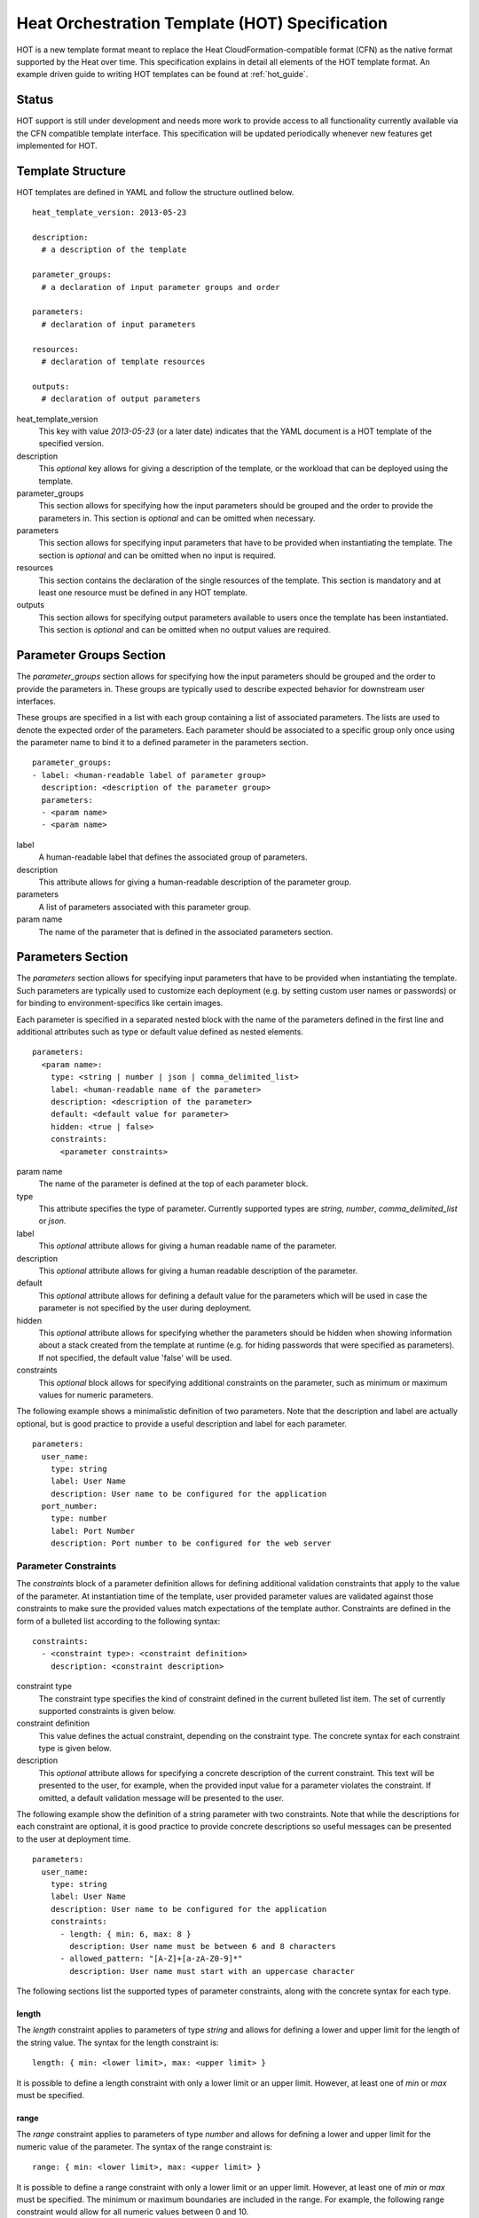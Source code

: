 ..
      Licensed under the Apache License, Version 2.0 (the "License"); you may
      not use this file except in compliance with the License. You may obtain
      a copy of the License at

          http://www.apache.org/licenses/LICENSE-2.0

      Unless required by applicable law or agreed to in writing, software
      distributed under the License is distributed on an "AS IS" BASIS, WITHOUT
      WARRANTIES OR CONDITIONS OF ANY KIND, either express or implied. See the
      License for the specific language governing permissions and limitations
      under the License.

.. _hot_spec:

===============================================
Heat Orchestration Template (HOT) Specification
===============================================

HOT is a new template format meant to replace the Heat CloudFormation-compatible
format (CFN) as the native format supported by the Heat over time.
This specification explains in detail all elements of the HOT template format.
An example driven guide to writing HOT templates can be found
at :ref:`hot_guide`.

------
Status
------

HOT support is still under development and needs more work to provide access to
all functionality currently available via the CFN compatible template interface.
This specification will be updated periodically whenever new features get
implemented for HOT.

------------------
Template Structure
------------------

HOT templates are defined in YAML and follow the structure outlined below.

::

  heat_template_version: 2013-05-23

  description: 
    # a description of the template

  parameter_groups:
    # a declaration of input parameter groups and order

  parameters:
    # declaration of input parameters

  resources:
    # declaration of template resources

  outputs:
    # declaration of output parameters

heat_template_version
    This key with value *2013-05-23* (or a later date) indicates that the YAML
    document is a HOT template of the specified version.

description
    This *optional* key allows for giving a description of the template, or the
    workload that can be deployed using the template.

parameter_groups
    This section allows for specifying how the input parameters should be
    grouped and the order to provide the parameters in. This section is
    *optional* and can be omitted when necessary.

parameters
    This section allows for specifying input parameters that have to be provided
    when instantiating the template. The section is *optional* and can be
    omitted when no input is required.

resources
    This section contains the declaration of the single resources of the
    template. This section is mandatory and at least one resource must be
    defined in any HOT template.

outputs
    This section allows for specifying output parameters available to users once
    the template has been instantiated. This section is *optional* and can be
    omitted when no output values are required.


.. _hot_spec_parameter_groups:

------------------------
Parameter Groups Section
------------------------

The *parameter_groups* section allows for specifying how the input parameters
should be grouped and the order to provide the parameters in. These groups are
typically used to describe expected behavior for downstream user interfaces.

These groups are specified in a list with each group containing a list of
associated parameters. The lists are used to denote the expected order of the
parameters. Each parameter should be associated to a specific group only once
using the parameter name to bind it to a defined parameter in the parameters
section.

::

  parameter_groups:
  - label: <human-readable label of parameter group>
    description: <description of the parameter group>
    parameters:
    - <param name>
    - <param name>

label
    A human-readable label that defines the associated group of parameters.

description
    This attribute allows for giving a human-readable description of the
    parameter group.

parameters
    A list of parameters associated with this parameter group.

param name
    The name of the parameter that is defined in the associated parameters
    section.


.. _hot_spec_parameters:

------------------
Parameters Section
------------------

The *parameters* section allows for specifying input parameters that have to be
provided when instantiating the template. Such parameters are typically used to
customize each deployment (e.g. by setting custom user names or passwords) or
for binding to environment-specifics like certain images.

Each parameter is specified in a separated nested block with the name of the
parameters defined in the first line and additional attributes such as type or
default value defined as nested elements.

::

  parameters:
    <param name>:
      type: <string | number | json | comma_delimited_list>
      label: <human-readable name of the parameter>
      description: <description of the parameter>
      default: <default value for parameter>
      hidden: <true | false>
      constraints:
        <parameter constraints>

param name
    The name of the parameter is defined at the top of each parameter block.

type
    This attribute specifies the type of parameter. Currently supported types
    are *string*, *number*, *comma_delimited_list* or *json*.

label
    This *optional* attribute allows for giving a human readable name of the
    parameter.

description
    This *optional* attribute allows for giving a human readable description of
    the parameter.

default
    This *optional* attribute allows for defining a default value for the
    parameters which will be used in case the parameter is not specified by the
    user during deployment.

hidden
    This *optional* attribute allows for specifying whether the parameters
    should be hidden when showing information about a stack created from the
    template at runtime (e.g. for hiding passwords that were specified as
    parameters). If not specified, the default value 'false' will be used.

constraints
    This *optional* block allows for specifying additional constraints on the
    parameter, such as minimum or maximum values for numeric parameters.

The following example shows a minimalistic definition of two parameters. Note
that the description and label are actually optional, but is good practice to
provide a useful description and label for each parameter.

::

  parameters:
    user_name:
      type: string
      label: User Name
      description: User name to be configured for the application
    port_number:
      type: number
      label: Port Number
      description: Port number to be configured for the web server


.. _hot_spec_parameters_constraints:

Parameter Constraints
---------------------

The *constraints* block of a parameter definition allows for defining additional
validation constraints that apply to the value of the parameter. At
instantiation time of the template, user provided parameter values are validated
against those constraints to make sure the provided values match expectations of
the template author.
Constraints are defined in the form of a bulleted list according to the
following syntax:

::

  constraints:
    - <constraint type>: <constraint definition>
      description: <constraint description>

constraint type
    The constraint type specifies the kind of constraint defined in the current
    bulleted list item. The set of currently supported constraints is given
    below.

constraint definition
    This value defines the actual constraint, depending on the constraint type.
    The concrete syntax for each constraint type is given below.

description
    This *optional* attribute allows for specifying a concrete description of
    the current constraint. This text will be presented to the user, for
    example, when the provided input value for a parameter violates the
    constraint. If omitted, a default validation message will be presented to
    the user.

The following example show the definition of a string parameter with two
constraints. Note that while the descriptions for each constraint are optional,
it is good practice to provide concrete descriptions so useful messages can be
presented to the user at deployment time.

::

  parameters:
    user_name:
      type: string
      label: User Name
      description: User name to be configured for the application
      constraints:
        - length: { min: 6, max: 8 }
          description: User name must be between 6 and 8 characters
        - allowed_pattern: "[A-Z]+[a-zA-Z0-9]*"
          description: User name must start with an uppercase character

The following sections list the supported types of parameter constraints, along
with the concrete syntax for each type.

length
~~~~~~
The *length* constraint applies to parameters of type *string* and allows for
defining a lower and upper limit for the length of the string value. The syntax
for the length constraint is:

::

  length: { min: <lower limit>, max: <upper limit> }

It is possible to define a length constraint with only a lower limit or an
upper limit. However, at least one of *min* or *max* must be specified.

range
~~~~~
The *range* constraint applies to parameters of type *number* and allows for
defining a lower and upper limit for the numeric value of the parameter. The
syntax of the range constraint is:

::

  range: { min: <lower limit>, max: <upper limit> }

It is possible to define a range constraint with only a lower limit or an
upper limit. However, at least one of *min* or *max* must be specified.
The minimum or maximum boundaries are included in the range. For example, the
following range constraint would allow for all numeric values between 0 and 10.

::

  range: { min: 0, max: 10 }


allowed_values
~~~~~~~~~~~~~~
The *allowed_values* constraint applies to parameters of type string or number
and allows for specifying a set of possible values for a parameter. At
deployment time, the user provided value for the respective parameter must
match one of the elements of the specified list. The syntax of the
allowed_values constraint is:

::

  allowed_values: [ <value>, <value>, ... ]

Alternatively, the YAML bulleted list notation can be used:

::

  allowed_values:
    - <value>
    - <value>
    - ...

For example:

::

  parameters:
    instance_type:
      type: string
      label: Instance Type
      description: Instance type for compute instances
      constraints:
        - allowed_values:
          - m1.small
          - m1.medium
          - m1.large

allowed_pattern
~~~~~~~~~~~~~~~
The *allowed_pattern* constraint applies to parameters of type string and allows
for specifying a regular expression against which a user provided parameter
value must evaluate at deployment.
The syntax of the allowed_pattern constraint is:

::

  allowed_pattern: <regular expression>

For example:

::

  parameters:
    user_name:
      type: string
      label: User Name
      description: User name to be configured for the application
      constraints:
        - allowed_pattern: "[A-Z]+[a-zA-Z0-9]*"
          description: User name must start with an uppercase character


custom_constraint
~~~~~~~~~~~~~~~~~
The *custom_constraint* constraint adds an extra step of validation, generally
to check that the specified resource exists in the backend. Custom constraints
get implemented by plug-ins and can provide any kind of advanced constraint
validation logic.

The syntax of the custom_constraint constraint is:

::

  custom_constraint: <name>

The *name* specifies the concrete type of custom constraint. It corresponds to
the name under which the respective validation plugin has been registered with
the Heat engine.

For example:

::

  parameters:
    key_name
      type: string
      description: SSH key pair
      constraints:
        - custom_constraint: nova.keypair


.. _hot_spec_resources:

-----------------
Resources Section
-----------------

In the *resources* section, the templates for actual resources that will make up
a stack deployed from the HOT template (e.g. compute instances, networks,
storage volumes) are defined.
Each resource is defined as a separate block in the resources section according
to the syntax below.

::

  resources:
    <resource ID>:
      type: <resource type>
      properties:
        <property name>: <property value>
      # more resource specific metadata

resource ID
    A resource block is headed by the resource ID, which must be unique within
    the resource section of a template.
type
    This attribute specifies the type of resource, such as OS::Nova::Server.
properties
    This section contains a list of resource specific properties. The property
    value can be provided in place, or can be provided via a function
    (see :ref:`hot_spec_intrinsic_functions`).

Depending on the type of resource, the resource block might include more
resource specific metadata. Basically all resource types that can be used in
CFN templates can also be used in HOT templates, adapted to the YAML structure
as outlined above.
Below is an example of a simple compute resource definition with some fixed
property values.

::

  resources:
    my_instance:
      type: OS::Nova::Server
      properties:
        flavor: m1.small
        image: F18-x86_64-cfntools


.. _hot_spec_outputs:

---------------
Outputs Section
---------------

In the *outputs* section, any output parameters that should be available to the
user can be defined. Typically, this would be, for example, parameters such as
IP addresses of deployed instances, or URLs of web applications deployed as part
of a stack.

Each output parameter is defined as a separate block within the outputs section
according to the following syntax:

::

  outputs:
    <parameter name>:
      description: <description>
      value: <parameter value>

parameter name
    An output parameter block is headed by the output parameter name, which must
    be unique within the outputs section of a template.
description
    This element gives a short description of the output parameter.
parameter value
    This element specifies the value of the output parameter. Typically, this
    will be resolved by means of a function, e.g. by getting an attribute value
    of one of the stack's resources (see also
    :ref:`hot_spec_intrinsic_functions`).

The example below shows, how the IP address of a compute resource can be defined
as an output parameter.

::

  outputs:
    instance_ip:
      description: IP address of the deployed compute instance
      value: { get_attr: [my_instance, first_address] }


.. _hot_spec_intrinsic_functions:

-------------------
Intrinsic Functions
-------------------
HOT provides a set of intrinsic functions that can be used inside HOT templates
to perform specific tasks, such as getting the value of a resource attribute at
runtime. A definition of all intrinsic functions available in HOT is given
below.

get_param
---------
The *get_param* function allows for referencing an input parameter of a template
from anywhere within a template. At runtime, it will be resolved to the value
provided for this input parameter. The syntax of the get_param function is as
follows:

::

  get_param:
    - <parameter name>
    - <key/index 1> (optional)
    - <key/index 2> (optional)
    - ...

parameter name
    The parameter name is required as it specifies the parameter
    to be resolved. If the parameter returns a complex data structure
    such as a list or a map, then subsequent keys or indexes can be specified
    which navigate the data structure to return the desired value.

A sample use of this function in context of a resource definition
is shown below.

::

  parameters:
    instance_type:
      type: string
      label: Instance Type
      description: Instance type to be used.
    server_data:
      type: json

  resources:
    my_instance:
      type: OS::Nova::Server
      properties:
        flavor: { get_param: instance_type}
        metadata: { get_param: [ server_data, metadata ] }
        key_name: { get_param: [ server_data, keys, 0 ] }


In this example, if the instance_type/server_data parameters contained
the following data:

::

   {"instance_type": "m1.tiny",
   {"server_data": {"metadata": {"foo": "bar"},
                    "keys": ["a_key","other_key"]}}}

then the value of the property 'flavor' would resolve to "m1.tiny", 'metadata'
would resolve to {"foo": "bar"} and 'key_name' would resolve to "a_key".

get_attr
--------
The *get_attr* function allows referencing an attribute of a resource. At
runtime, it will be resolved to the value of an attribute of a resource instance
created from the respective resource definition of the template.
The syntax of the get_attr function is as follows:

::

  get_attr:
    - <resource ID>
    - <attribute name>
    - <key/index 1> (optional)
    - <key/index 2> (optional)
    - ...

resource ID
    This parameter specifies the resource for which the attributes shall be
    resolved. This resource must be defined within the *resources* section of
    the template (see also :ref:`hot_spec_resources`).
attribute name
    The attribute name is required as it specifies the attribute 
    to be resolved. If the attribute returns a complex data structure
    such as a list or a map, then subsequent keys or indexes can be specified
    which navigate the data structure to return the desired value.

Some examples of how to use the get_attr function are shown below:

::

  resources:
    my_instance:
      type: OS::Nova::Server
      # ...

  outputs:
    instance_ip:
      description: IP address of the deployed compute instance
      value: { get_attr: [my_instance, first_address] }
    instance_private_ip:
      description: Private IP address of the deployed compute instance
      value: { get_attr: [my_instance, networks, private, 0] }

In this example, if the networks attribute contained the following data:

::

   {"public": ["2001:0db8:0000:0000:0000:ff00:0042:8329", "1.2.3.4"],
    "private": ["10.0.0.1"]}

then the value of the get_attr function would resolve to "10.0.0.1".

get_resource
------------
The *get_resource* function allows for referencing another resource within the
same template. At runtime, it will be resolved to reference ID of the resource,
which is resource type specific. For example, a reference to a floating IP
resource will return the respective IP address at runtime.
The syntax of the get_resource function is as follows:

::

  get_resource: <resource ID>

The *resource ID* of the referenced resources as used in the current template is
given as single parameter to the get_resource function.


str_replace
-----------
The *str_replace* function allows for dynamically constructing strings by
providing a template string with placeholders and a list of mappings to assign
values to those placeholders at runtime. The placeholders are replaced with
mapping values wherever a mapping key exactly matches a placeholder.
The syntax of the str_replace function is as follows:

::

  str_replace:
    template: <template string>
    params: <parameter mappings>

template
    The *template* argument defines the template string that contains
    placeholders which will be substituted at runtime.
params
    The *params* argument provides parameter mappings in the form of a
    dictionary, which will be used for placeholder substitution in the template
    string at runtime. Within parameter mappings one can make use of other
    functions (e.g. get_attr to use resource attribute values) for template
    substitution.

The example below shows a simple use of the str_replace function in the outputs
section of a template to build a URL for logging into a deployed application.

::

  resources:
    my_instance:
      type: OS::Nova::Server
      # general metadata and properties ...

  outputs:
    Login_URL:
      description: The URL to log into the deployed application
      value:
        str_replace:
          template: http://host/MyApplication
          params:
            host: { get_attr: [ my_instance, first_address ] }

The str_replace function can also be used for constructing bigger chunks of text
like scripts for initializing compute instances as shown in the example below:

::

  parameters:
    DBRootPassword:
      type: string
      label: Database Password
      description: Root password for MySQL
      hidden: true

  resources:
    my_instance:
      type: OS::Nova::Server
      properties:
        # general properties ...
        user_data:
          str_replace:
            template: |
              #!/bin/bash
              echo "Hello world"
              echo "Setting MySQL root password"
              mysqladmin -u root password $db_rootpassword
              # do more things ...
            params:
              $db_rootpassword: { get_param: DBRootPassword }

In the example above, one can imagine that MySQL is being configured on a
compute instance and the root password is going to be set based on a user
provided parameter. The script for doing this is provided as userdata to the
compute instance, leveraging the str_replace function.

get_file
------------
The *get_file* function allows string content to be substituted into the
template. It is generally used as a file inclusion mechanism for files
containing non-heat scripts or configuration files.
The syntax of the get_file function is as follows:

::

  get_file: <content key>

The *content key* will be used to look up the files dictionary that is
provided in the REST API call. The *heat* client command from
python-heatclient is *get_file* aware and will populate the *files* with
the actual content of fetched paths and URLs. The *heat* client command
supports relative paths and will transform these to absolute URLs which
will be used as the *content key* in the files dictionary.

The example below demonstrates *get_file* usage with both relative and
absolute URLs.

::

  resources:
    my_instance:
      type: OS::Nova::Server
      properties:
        # general properties ...
        user_data:
          get_file: my_instance_user_data.sh
    my_other_instance:
      type: OS::Nova::Server
      properties:
        # general properties ...
        user_data:
          get_file: http://example.com/my_other_instance_user_data.sh

If this template was launched from a local file this would result in
a *files* dictionary containing entries with keys
*file:///path/to/my_instance_user_data.sh* and
*http://example.com/my_other_instance_user_data.sh*.

